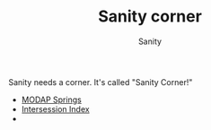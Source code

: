 :PROPERTIES:
:ID:       5C126CAF-18AA-4C88-8FA7-7A8C6B052E6E
:END:
#+TITLE: Sanity corner
#+AUTHOR: Sanity

Sanity needs a corner. It's called "Sanity Corner!"

- [[id:CE1C1B2A-EEAF-4F7F-8A6E-C4C49713F8DE][MODAP Springs]] 
- [[id:8FABF803-BD8E-4410-8751-644F3D0008E5][Intersession Index]] 
- 
